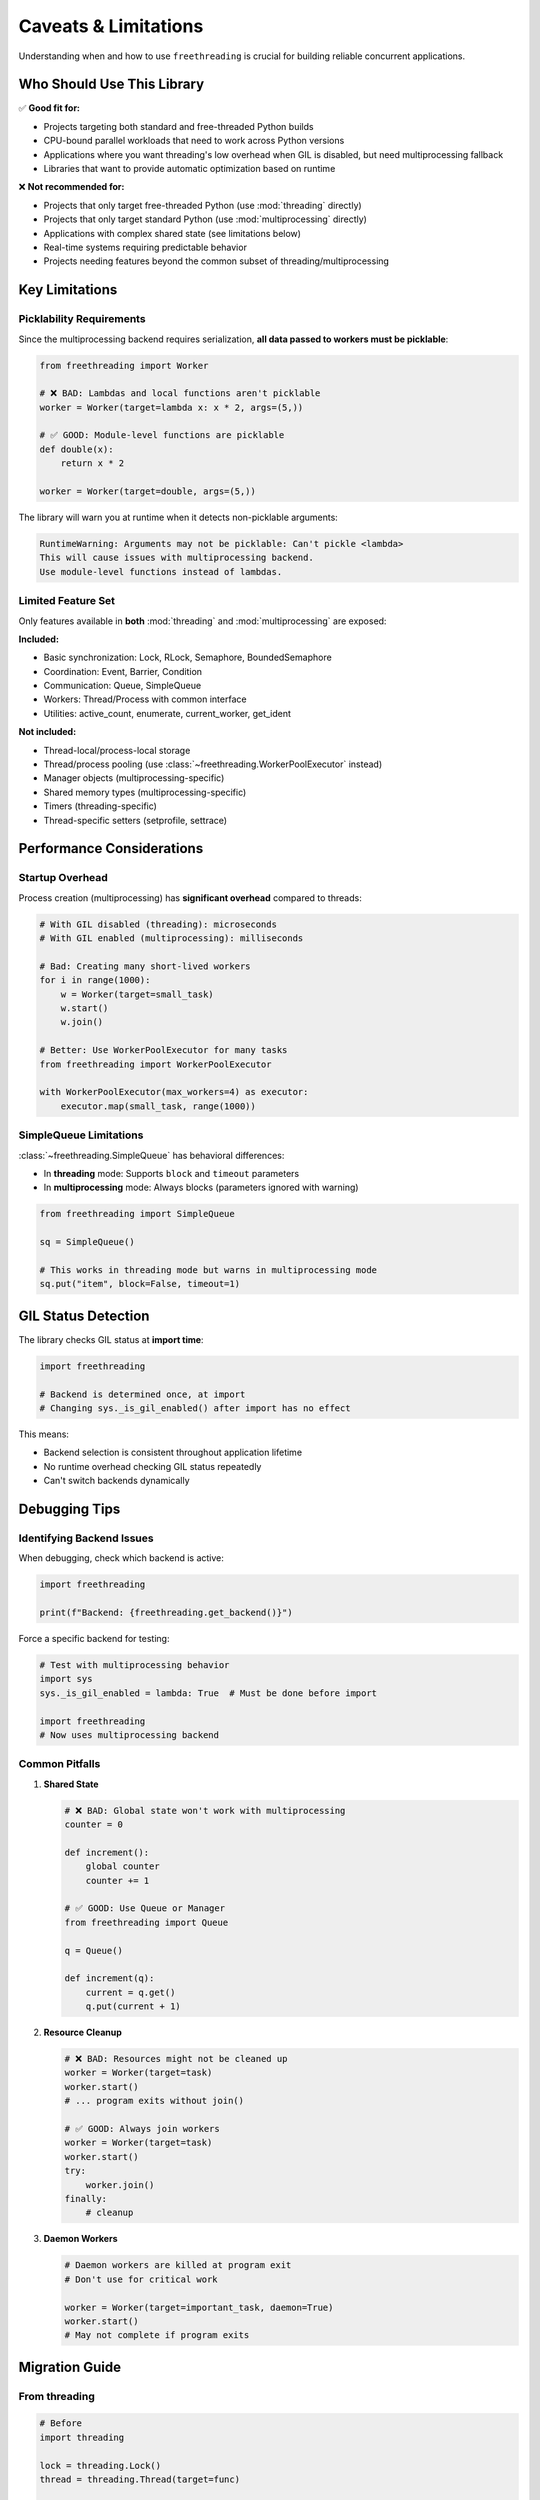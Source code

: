 Caveats & Limitations
=====================

Understanding when and how to use ``freethreading`` is crucial for building reliable concurrent applications.

Who Should Use This Library
----------------------------

✅ **Good fit for:**

- Projects targeting both standard and free-threaded Python builds
- CPU-bound parallel workloads that need to work across Python versions
- Applications where you want threading's low overhead when GIL is disabled, but need multiprocessing fallback
- Libraries that want to provide automatic optimization based on runtime

❌ **Not recommended for:**

- Projects that only target free-threaded Python (use :mod:`threading` directly)
- Projects that only target standard Python (use :mod:`multiprocessing` directly)
- Applications with complex shared state (see limitations below)
- Real-time systems requiring predictable behavior
- Projects needing features beyond the common subset of threading/multiprocessing


Key Limitations
---------------

Picklability Requirements
^^^^^^^^^^^^^^^^^^^^^^^^^^

Since the multiprocessing backend requires serialization, **all data passed to workers must be picklable**:

.. code-block:: python

   from freethreading import Worker

   # ❌ BAD: Lambdas and local functions aren't picklable
   worker = Worker(target=lambda x: x * 2, args=(5,))

   # ✅ GOOD: Module-level functions are picklable
   def double(x):
       return x * 2

   worker = Worker(target=double, args=(5,))

The library will warn you at runtime when it detects non-picklable arguments:

.. code-block:: python

   RuntimeWarning: Arguments may not be picklable: Can't pickle <lambda>
   This will cause issues with multiprocessing backend.
   Use module-level functions instead of lambdas.


Limited Feature Set
^^^^^^^^^^^^^^^^^^^

Only features available in **both** :mod:`threading` and :mod:`multiprocessing` are exposed:

**Included:**

- Basic synchronization: Lock, RLock, Semaphore, BoundedSemaphore
- Coordination: Event, Barrier, Condition
- Communication: Queue, SimpleQueue
- Workers: Thread/Process with common interface
- Utilities: active_count, enumerate, current_worker, get_ident

**Not included:**

- Thread-local/process-local storage
- Thread/process pooling (use :class:`~freethreading.WorkerPoolExecutor` instead)
- Manager objects (multiprocessing-specific)
- Shared memory types (multiprocessing-specific)
- Timers (threading-specific)
- Thread-specific setters (setprofile, settrace)


Performance Considerations
--------------------------

Startup Overhead
^^^^^^^^^^^^^^^^

Process creation (multiprocessing) has **significant overhead** compared to threads:

.. code-block:: python

   # With GIL disabled (threading): microseconds
   # With GIL enabled (multiprocessing): milliseconds

   # Bad: Creating many short-lived workers
   for i in range(1000):
       w = Worker(target=small_task)
       w.start()
       w.join()

   # Better: Use WorkerPoolExecutor for many tasks
   from freethreading import WorkerPoolExecutor

   with WorkerPoolExecutor(max_workers=4) as executor:
       executor.map(small_task, range(1000))


SimpleQueue Limitations
^^^^^^^^^^^^^^^^^^^^^^^

:class:`~freethreading.SimpleQueue` has behavioral differences:

- In **threading** mode: Supports ``block`` and ``timeout`` parameters
- In **multiprocessing** mode: Always blocks (parameters ignored with warning)

.. code-block:: python

   from freethreading import SimpleQueue

   sq = SimpleQueue()

   # This works in threading mode but warns in multiprocessing mode
   sq.put("item", block=False, timeout=1)


GIL Status Detection
--------------------

The library checks GIL status at **import time**:

.. code-block:: python

   import freethreading

   # Backend is determined once, at import
   # Changing sys._is_gil_enabled() after import has no effect

This means:

- Backend selection is consistent throughout application lifetime
- No runtime overhead checking GIL status repeatedly
- Can't switch backends dynamically


Debugging Tips
--------------

Identifying Backend Issues
^^^^^^^^^^^^^^^^^^^^^^^^^^

When debugging, check which backend is active:

.. code-block:: python

   import freethreading

   print(f"Backend: {freethreading.get_backend()}")

Force a specific backend for testing:

.. code-block:: python

   # Test with multiprocessing behavior
   import sys
   sys._is_gil_enabled = lambda: True  # Must be done before import

   import freethreading
   # Now uses multiprocessing backend


Common Pitfalls
^^^^^^^^^^^^^^^

1. **Shared State**

   .. code-block:: python

      # ❌ BAD: Global state won't work with multiprocessing
      counter = 0

      def increment():
          global counter
          counter += 1

      # ✅ GOOD: Use Queue or Manager
      from freethreading import Queue

      q = Queue()

      def increment(q):
          current = q.get()
          q.put(current + 1)

2. **Resource Cleanup**

   .. code-block:: python

      # ❌ BAD: Resources might not be cleaned up
      worker = Worker(target=task)
      worker.start()
      # ... program exits without join()

      # ✅ GOOD: Always join workers
      worker = Worker(target=task)
      worker.start()
      try:
          worker.join()
      finally:
          # cleanup

3. **Daemon Workers**

   .. code-block:: python

      # Daemon workers are killed at program exit
      # Don't use for critical work

      worker = Worker(target=important_task, daemon=True)
      worker.start()
      # May not complete if program exits


Migration Guide
---------------

From threading
^^^^^^^^^^^^^^

.. code-block:: python

   # Before
   import threading

   lock = threading.Lock()
   thread = threading.Thread(target=func)

   # After
   import freethreading

   lock = freethreading.Lock()
   thread = freethreading.Worker(target=func)

From multiprocessing
^^^^^^^^^^^^^^^^^^^^

.. code-block:: python

   # Before
   import multiprocessing

   lock = multiprocessing.Lock()
   process = multiprocessing.Process(target=func)

   # After
   import freethreading

   lock = freethreading.Lock()
   process = freethreading.Worker(target=func)


Testing Your Code
-----------------

Test both backends:

.. code-block:: python

   # test_myapp.py
   import pytest
   import sys

   @pytest.fixture(params=['threading', 'multiprocessing'])
   def backend(request, monkeypatch):
       if request.param == 'threading':
           monkeypatch.setattr(sys, '_is_gil_enabled', lambda: False)
       else:
           monkeypatch.setattr(sys, '_is_gil_enabled', lambda: True)
       
       # Clear module cache to re-import with new GIL status
       if 'freethreading' in sys.modules:
           del sys.modules['freethreading']
       
       import freethreading
       return freethreading

   def test_my_feature(backend):
       # Test works with both backends
       worker = backend.Worker(target=my_function)
       worker.start()
       worker.join()


When NOT to Use Freethreading
------------------------------

Consider alternatives if:

1. **You need full feature sets:** Use :mod:`threading` or :mod:`multiprocessing` directly
2. **Performance is critical:** The abstraction has small overhead
3. **You need shared memory:** Use :mod:`multiprocessing` with Manager/shared memory
4. **Complex communication patterns:** Consider ``concurrent.futures`` or ``asyncio``
5. **You need thread-local storage:** Not available in unified API

**Remember:** Freethreading is about **portability** across Python builds, not replacing specialized concurrent programming patterns.
